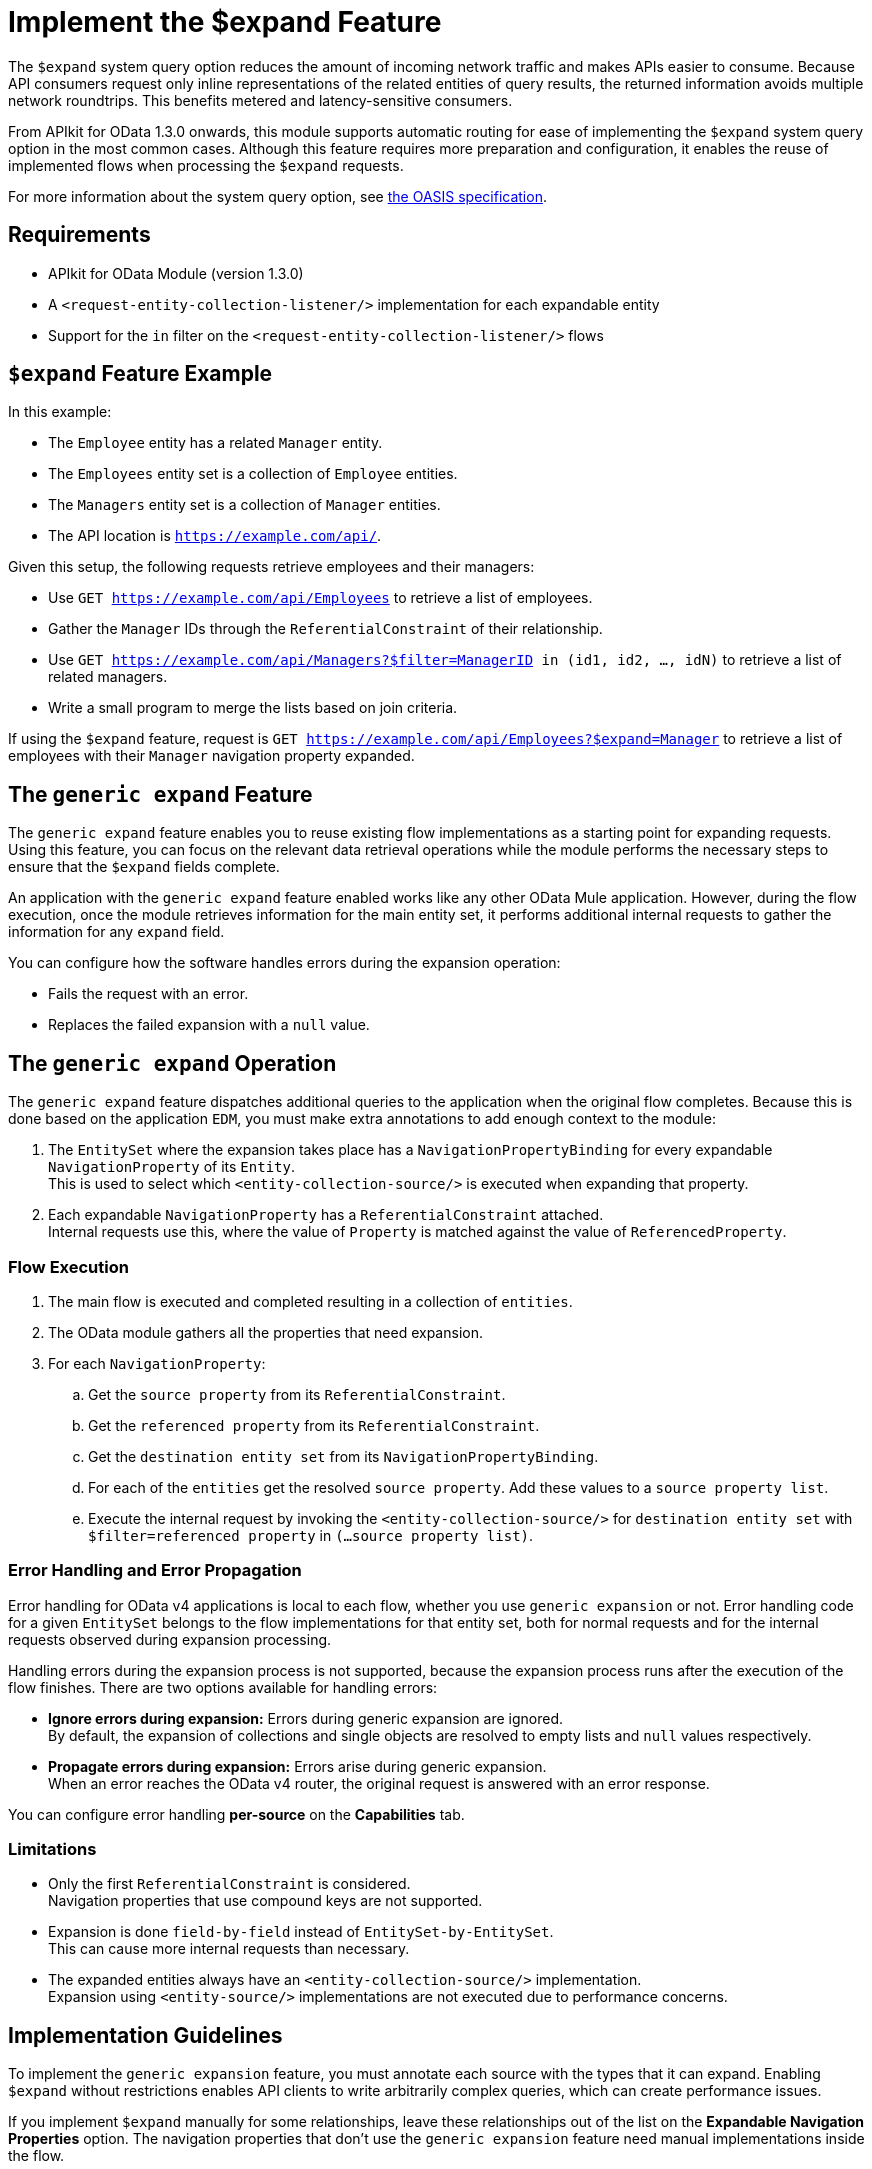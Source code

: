 = Implement the $expand Feature

The `$expand` system query option reduces the amount of incoming network traffic and makes APIs easier to consume. Because API consumers request only inline representations of the related entities of query results, the returned information avoids multiple network roundtrips. This benefits metered and latency-sensitive consumers.

From APIkit for OData 1.3.0 onwards, this module supports automatic routing for ease of implementing the `$expand` system query option in the most common cases. Although this feature requires more preparation and configuration, it enables the reuse of implemented flows when processing the `$expand` requests.

For more information about the system query option, see http://docs.oasis-open.org/odata/odata/v4.01/odata-v4.01-part2-url-conventions.html#sec_SystemQueryOptionexpand[the OASIS specification^].

== Requirements

- APIkit for OData Module (version 1.3.0)
- A `<request-entity-collection-listener/>` implementation for each expandable entity
- Support for the `in` filter on the `<request-entity-collection-listener/>` flows

== `$expand` Feature Example 

In this example:

* The `Employee` entity has a related `Manager` entity.
* The `Employees` entity set is a collection of `Employee` entities.
* The `Managers` entity set is a collection of `Manager` entities.
* The API location is `https://example.com/api/`.

Given this setup, the following requests retrieve employees and their managers:

* Use `GET https://example.com/api/Employees` to retrieve a list of employees.
* Gather the `Manager` IDs through the `ReferentialConstraint` of their relationship.
* Use `GET https://example.com/api/Managers?$filter=ManagerID in (id1, id2, ..., idN)` to retrieve a list of related managers.
* Write a small program to merge the lists based on join criteria.

If using the `$expand` feature, request is `GET https://example.com/api/Employees?$expand=Manager` to retrieve a list of employees with their `Manager` navigation property expanded.

== The `generic expand` Feature

The `generic expand` feature enables you to reuse existing flow implementations as a starting point for expanding requests. Using this feature, you can focus on the relevant data retrieval operations while the module performs the necessary steps to ensure that the `$expand` fields complete.

An application with the `generic expand` feature enabled works like any other OData Mule application. However, during the flow execution, once the module retrieves information for the main entity set, it performs additional internal requests to gather the information for any `expand` field. 

You can configure how the software handles errors during the expansion operation:

* Fails the request with an error.
* Replaces the failed expansion with a `null` value.

== The `generic expand` Operation

The `generic expand` feature dispatches additional queries to the application when the original flow completes. Because this is done based on the application `EDM`, you must make extra annotations to add enough context to the module:

. The `EntitySet` where the expansion takes place has a `NavigationPropertyBinding` for every expandable `NavigationProperty` of its `Entity`. +
This is used to select which `<entity-collection-source/>` is executed when expanding that property.
. Each expandable `NavigationProperty` has a `ReferentialConstraint` attached. +
Internal requests use this, where the value of `Property` is matched against the value of `ReferencedProperty`.

=== Flow Execution

. The main flow is executed and completed resulting in a collection of `entities`.
. The OData module gathers all the properties that need expansion.
. For each `NavigationProperty`:
.. Get the `source property` from its `ReferentialConstraint`.
.. Get the `referenced property` from its `ReferentialConstraint`.
.. Get the `destination entity set` from its `NavigationPropertyBinding`.
.. For each of the `entities` get the resolved `source property`. Add these values to a `source property list`.
.. Execute the internal request by invoking the `<entity-collection-source/>` for `destination entity set` with `$filter=referenced property` in `(...source property list)`.

=== Error Handling and Error Propagation

Error handling for OData v4 applications is local to each flow, whether you use `generic expansion` or not. Error handling code for a given `EntitySet` belongs to the flow implementations for that entity set, both for normal requests and for the internal requests observed during expansion processing.

Handling errors during the expansion process is not supported, because the expansion process runs after the execution of the flow finishes. There are two options available for handling errors:

- *Ignore errors during expansion:* Errors during generic expansion are ignored. +
By default, the expansion of collections and single objects are resolved to empty lists and `null` values respectively.
- *Propagate errors during expansion:* Errors arise during generic expansion. +
When an error reaches the OData v4 router, the original request is answered with an error response.

You can configure error handling *per-source* on the *Capabilities* tab.

=== Limitations

* Only the first `ReferentialConstraint` is considered. +
Navigation properties that use compound keys are not supported.
* Expansion is done `field-by-field` instead of `EntitySet-by-EntitySet`. +
This can cause more internal requests than necessary.
* The expanded entities always have an `<entity-collection-source/>` implementation. +
Expansion using `<entity-source/>` implementations are not executed due to performance concerns.

== Implementation Guidelines

To implement the `generic expansion` feature, you must annotate each source with the types that it can expand. Enabling `$expand` without restrictions enables API clients to write arbitrarily complex queries, which can create performance issues.

If you implement `$expand` manually for some relationships, leave these relationships out of the list on the *Expandable Navigation Properties* option. The navigation properties that don't use the `generic expansion` feature need manual implementations inside the flow.

=== Implementation Checklist

. Check that your CSDL file and Mule application meet the expected requirements:
** Every `NavigationProperty` has one `ReferentialConstraint`.
** Every `EntitySet` has one `NavigationPropertyBinding` for each `NavigationProperty` of its entity type.
** Every `<entity-collection-source/>` supports the `in` operator for the `$filter` system query option.
. For each source for which you want to enable `generic expand` support:
.. Open the *Capabilities* tab.
.. Edit inline the *Expandable navigation properties* field.
.. Add the name of each navigation property that you want to be expandable by using `generic expand`.
.. Depending on your use case, check *Ignore errors on expand* to avoid errors during the generic expansion and to generate errors on the main flow.
. Verify that your existing flows support the `$expand` feature.
